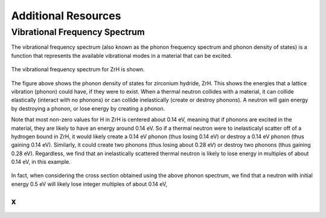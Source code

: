 .. This is a comment. Note how any initial comments are moved by
   transforms to after the document title, subtitle, and docinfo.

.. demo.rst from: http://docutils.sourceforge.net/docs/user/rst/demo.txt

.. |EXAMPLE| image:: _images/temp.png
   :width: 1em


**********************
Additional Resources
**********************

..
  COMMENT: .. contents:: Table of Contents



Vibrational Frequency Spectrum
==============================================
The vibrational frequency spectrum (also known as the phonon frequency spectrum and phonon density of states) is a function that represents the available vibrational modes in a material that can be excited. 


.. figure:: _images/ZrH_phononDOS.png
    :width: 90%
    :align: center

    The vibrational frequency spectrum for ZrH is shown.

The figure above shows the phonon density of states for zirconium hydride, ZrH. This shows the energies that a lattice vibration (phonon) could have, if they were to exist. When a thermal neutron collides with a material, it can collide elastically (interact with no phonons) or can collide inelastically (create or destroy phonons). A neutron will gain energy by destroying a phonon, or lose energy by creating a phonon. 

Note that most non-zero values for H in ZrH is centered about 0.14 eV, meaning that if phonons are excited in the material, they are likely to have an energy around 0.14 eV. So if a thermal neutron were to inelasticalyl scatter off of a hydrogen bound in ZrH, it would likely create a 0.14 eV phonon (thus losing 0.14 eV) or destroy a 0.14 eV phonon (thus gaining 0.14 eV). Similarly, it could create two phonons (thus losing about 0.28 eV) or destroy two phonons (thus gaining 0.28 eV). Regardless, we find that an inelastically scattered thermal neutron is likely to lose energy in multiples of about 0.14 eV, in this example. 

.. figure:: _images/ZrH_xs_mu_0p6.png
   :width: 90%
   :align: center


In fact, when considering the cross section obtained using the above phonon spectrum, we find that a neutron with initial energy 0.5 eV will likely lose integer multiples of about 0.14 eV, 






x
-------------------------

